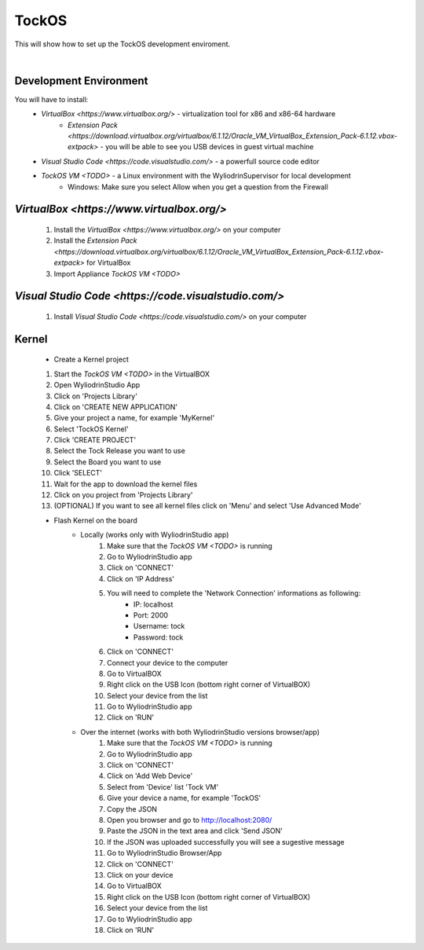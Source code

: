 TockOS
***************

This will show how to set up the TockOS development enviroment. 

|

Development Environment
^^^^^^^^^^^^^^^^^^^^^^^^^^^^^^^^^^^

You will have to install:
	* `VirtualBox <https://www.virtualbox.org/>` - virtualization tool for x86 and x86-64 hardware
		- `Extension Pack <https://download.virtualbox.org/virtualbox/6.1.12/Oracle_VM_VirtualBox_Extension_Pack-6.1.12.vbox-extpack>` - you will be able to see you USB devices in guest virtual machine
	* `Visual Studio Code <https://code.visualstudio.com/>` - a powerfull source code editor
	* `TockOS VM <TODO>` - a Linux environment with the WyliodrinSupervisor for local development
		- Windows: Make sure you select Allow when you get a question from the Firewall

`VirtualBox <https://www.virtualbox.org/>`
^^^^^^^^^^^^^^^^^^^^^^^^^^^^^^^^^^^
	1. Install the `VirtualBox <https://www.virtualbox.org/>` on your computer
	2. Install the `Extension Pack <https://download.virtualbox.org/virtualbox/6.1.12/Oracle_VM_VirtualBox_Extension_Pack-6.1.12.vbox-extpack>` for VirtualBox
	3. Import Appliance `TockOS VM <TODO>`

`Visual Studio Code <https://code.visualstudio.com/>`
^^^^^^^^^^^^^^^^^^^^^^^^^^^^^^^^^^^
	1. Install `Visual Studio Code <https://code.visualstudio.com/>` on your computer
	
Kernel
^^^^^^^^^^^^^^^^^^^^^^^^^^^^^^^^^^^
	* Create a Kernel project
	1. Start the `TockOS VM <TODO>` in the VirtualBOX
	2. Open WyliodrinStudio App
	3. Click on 'Projects Library'
	4. Click on 'CREATE NEW APPLICATION'
	5. Give your project a name, for example 'MyKernel'
	6. Select 'TockOS Kernel'
	7. Click 'CREATE PROJECT'
	8. Select the Tock Release you want to use
	9. Select the Board you want to use
	10. Click 'SELECT'
	11. Wait for the app to download the kernel files
	12. Click on you project from 'Projects Library'
	13. (OPTIONAL) If you want to see all kernel files click on 'Menu' and select 'Use Advanced Mode'
	
	* Flash Kernel on the board
		- Locally (works only with WyliodrinStudio app)
			1. Make sure that the `TockOS VM <TODO>` is running
			2. Go to WyliodrinStudio app
			3. Click on 'CONNECT'
			4. Click on 'IP Address'
			5. You will need to complete the 'Network Connection' informations as following:
				- IP: localhost
				- Port: 2000
				- Username: tock
				- Password: tock
			6. Click on 'CONNECT'
			7. Connect your device to the computer
			8. Go to VirtualBOX
			9. Right click on the USB Icon (bottom right corner of VirtualBOX)
			10. Select your device from the list
			11. Go to WyliodrinStudio app
			12. Click on 'RUN'
		- Over the internet (works with both WyliodrinStudio versions browser/app)
			1. Make sure that the `TockOS VM <TODO>` is running
			2. Go to WyliodrinStudio app
			3. Click on 'CONNECT'
			4. Click on 'Add Web Device'
			5. Select from 'Device' list 'Tock VM'
			6. Give your device a name, for example 'TockOS'
			7. Copy the JSON
			8. Open you browser and go to http://localhost:2080/
			9. Paste the JSON in the text area and click 'Send JSON'
			10. If the JSON was uploaded successfully you will see a sugestive message
			11. Go to WyliodrinStudio Browser/App
			12. Click on 'CONNECT'
			13. Click on your device
			14. Go to VirtualBOX
			15. Right click on the USB Icon (bottom right corner of VirtualBOX)
			16. Select your device from the list
			17. Go to WyliodrinStudio app
			18. Click on 'RUN'

